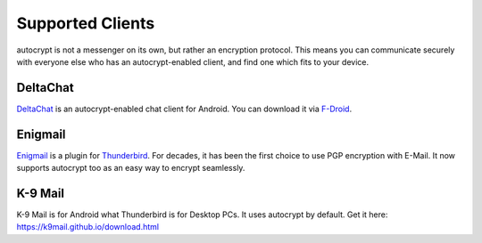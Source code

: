 Supported Clients
=================

autocrypt is not a messenger on its own, but rather an encryption
protocol. This means you can communicate securely with everyone else
who has an autocrypt-enabled client, and find one which fits to your
device.

DeltaChat
---------

DeltaChat_ is an autocrypt-enabled chat client for Android. You can
download it via F-Droid_. 

.. _DeltaChat: https://delta.chat
.. _F-Droid: https://f-droid.org

Enigmail
--------

Enigmail_ is a plugin for Thunderbird_. For decades, it has been the
first choice to use PGP encryption with E-Mail. It now supports
autocrypt too as an easy way to encrypt seamlessly.

.. _Enigmail: https://enigmail.net
.. _Thunderbird: https://www.mozilla.org/en-US/thunderbird/

K-9 Mail
-------

K-9 Mail is for Android what Thunderbird is for Desktop PCs. It uses
autocrypt by default. Get it here: https://k9mail.github.io/download.html



